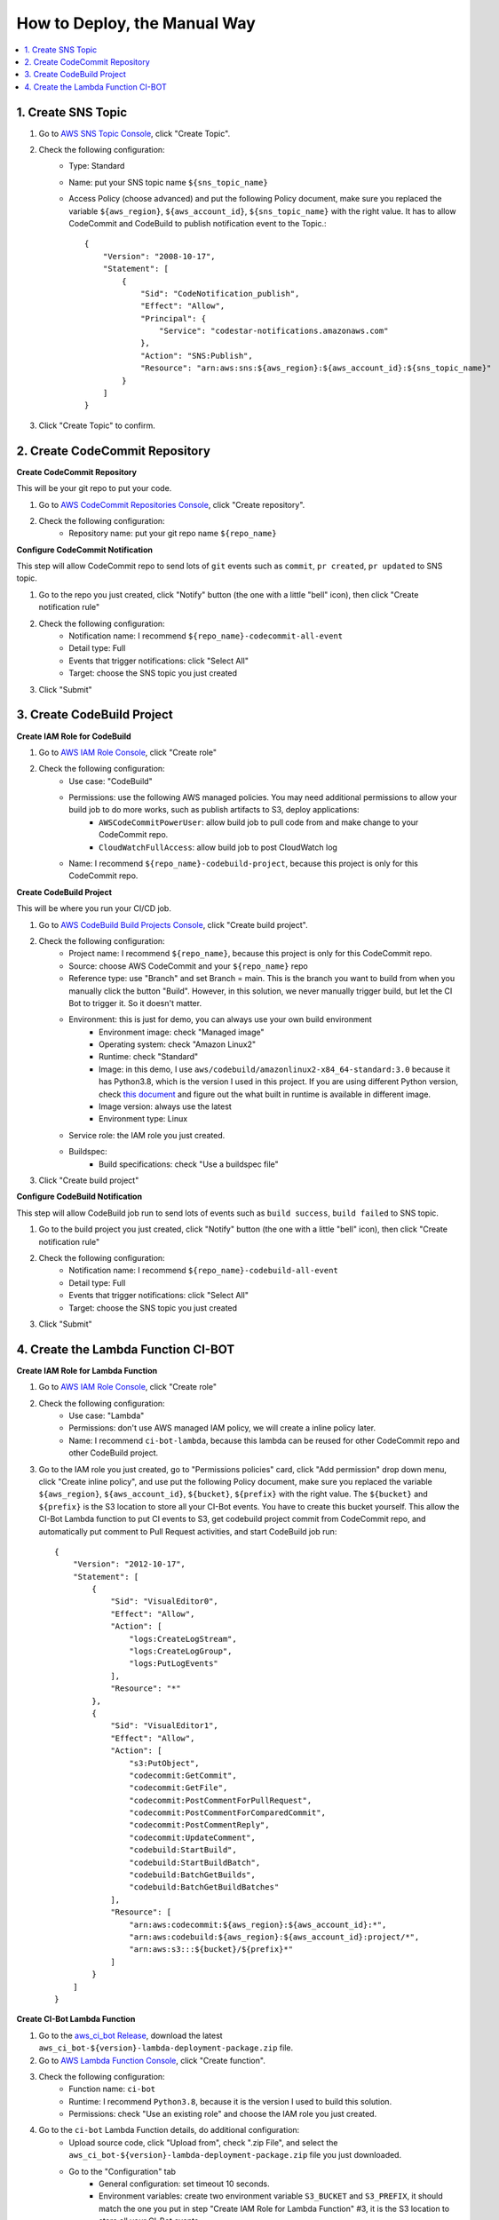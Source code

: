 How to Deploy, the Manual Way
==============================================================================

.. contents::
    :class: this-will-duplicate-information-and-it-is-still-useful-here
    :depth: 1
    :local:


1. Create SNS Topic
------------------------------------------------------------------------------
1. Go to `AWS SNS Topic Console <https://console.aws.amazon.com/sns/v3/home?#/topics>`_, click "Create Topic".
2. Check the following configuration:
    - Type: Standard
    - Name: put your SNS topic name ``${sns_topic_name}``
    - Access Policy (choose advanced) and put the following Policy document, make sure you replaced the variable ``${aws_region}``, ``${aws_account_id}``, ``${sns_topic_name}`` with the right value. It has to allow CodeCommit and CodeBuild to publish notification event to the Topic.::

        {
            "Version": "2008-10-17",
            "Statement": [
                {
                    "Sid": "CodeNotification_publish",
                    "Effect": "Allow",
                    "Principal": {
                        "Service": "codestar-notifications.amazonaws.com"
                    },
                    "Action": "SNS:Publish",
                    "Resource": "arn:aws:sns:${aws_region}:${aws_account_id}:${sns_topic_name}"
                }
            ]
        }

3. Click "Create Topic" to confirm.


2. Create CodeCommit Repository
------------------------------------------------------------------------------
**Create CodeCommit Repository**

This will be your git repo to put your code.

1. Go to `AWS CodeCommit Repositories Console <https://console.aws.amazon.com/codesuite/codecommit/repositories?#>`_, click "Create repository".
2. Check the following configuration:
    - Repository name: put your git repo name ``${repo_name}``

**Configure CodeCommit Notification**

This step will allow CodeCommit repo to send lots of ``git`` events such as ``commit``, ``pr created``, ``pr updated`` to SNS topic.

1. Go to the repo you just created, click "Notify" button (the one with a little "bell" icon), then click "Create notification rule"
2. Check the following configuration:
    - Notification name: I recommend ``${repo_name}-codecommit-all-event``
    - Detail type: Full
    - Events that trigger notifications: click "Select All"
    - Target: choose the SNS topic you just created
3. Click "Submit"


3. Create CodeBuild Project
------------------------------------------------------------------------------
**Create IAM Role for CodeBuild**

1. Go to `AWS IAM Role Console <https://console.aws.amazon.com/iamv2/home?#/roles>`_, click "Create role"
2. Check the following configuration:
    - Use case: "CodeBuild"
    - Permissions: use the following AWS managed policies. You may need additional permissions to allow your build job to do more works, such as publish artifacts to S3, deploy applications:
        - ``AWSCodeCommitPowerUser``: allow build job to pull code from and make change to your CodeCommit repo.
        - ``CloudWatchFullAccess``: allow build job to post CloudWatch log
    - Name: I recommend ``${repo_name}-codebuild-project``, because this project is only for this CodeCommit repo.

**Create CodeBuild Project**

This will be where you run your CI/CD job.

1. Go to `AWS CodeBuild Build Projects Console <https://console.aws.amazon.com/codesuite/codebuild/projects>`_, click "Create build project".
2. Check the following configuration:
    - Project name: I recommend ``${repo_name}``, because this project is only for this CodeCommit repo.
    - Source: choose AWS CodeCommit and your ``${repo_name}`` repo
    - Reference type: use "Branch" and set Branch = main. This is the branch you want to build from when you manually click the button "Build". However, in this solution, we never manually trigger build, but let the CI Bot to trigger it. So it doesn't matter.
    - Environment: this is just for demo, you can always use your own build environment
        - Environment image: check "Managed image"
        - Operating system: check "Amazon Linux2"
        - Runtime: check "Standard"
        - Image: in this demo, I use ``aws/codebuild/amazonlinux2-x84_64-standard:3.0`` because it has Python3.8, which is the version I used in this project. If you are using different Python version, check `this document <https://docs.aws.amazon.com/codebuild/latest/userguide/available-runtimes.html>`_ and figure out the what built in runtime is available in different image.
        - Image version: always use the latest
        - Environment type: Linux
    - Service role: the IAM role you just created.
    - Buildspec:
        - Build specifications: check "Use a buildspec file"
3. Click "Create build project"

**Configure CodeBuild Notification**

This step will allow CodeBuild job run to send lots of events such as ``build success``, ``build failed`` to SNS topic.

1. Go to the build project you just created, click "Notify" button (the one with a little "bell" icon), then click "Create notification rule"
2. Check the following configuration:
    - Notification name: I recommend ``${repo_name}-codebuild-all-event``
    - Detail type: Full
    - Events that trigger notifications: click "Select All"
    - Target: choose the SNS topic you just created
3. Click "Submit"


4. Create the Lambda Function CI-BOT
------------------------------------------------------------------------------
**Create IAM Role for Lambda Function**

1. Go to `AWS IAM Role Console <https://console.aws.amazon.com/iamv2/home?#/roles>`_, click "Create role"
2. Check the following configuration:
    - Use case: "Lambda"
    - Permissions: don't use AWS managed IAM policy, we will create a inline policy later.
    - Name: I recommend ``ci-bot-lambda``, because this lambda can be reused for other CodeCommit repo and other CodeBuild project.
3. Go to the IAM role you just created, go to "Permissions policies" card, click "Add permission" drop down menu, click "Create inline policy", and use put the following Policy document, make sure you replaced the variable ``${aws_region}``, ``${aws_account_id}``, ``${bucket}``, ``${prefix}`` with the right value. The ``${bucket}`` and ``${prefix}`` is the S3 location to store all your CI-Bot events. You have to create this bucket yourself. This allow the CI-Bot Lambda function to put CI events to S3, get codebuild project commit from CodeCommit repo, and automatically put comment to Pull Request activities, and start CodeBuild job run::

    {
        "Version": "2012-10-17",
        "Statement": [
            {
                "Sid": "VisualEditor0",
                "Effect": "Allow",
                "Action": [
                    "logs:CreateLogStream",
                    "logs:CreateLogGroup",
                    "logs:PutLogEvents"
                ],
                "Resource": "*"
            },
            {
                "Sid": "VisualEditor1",
                "Effect": "Allow",
                "Action": [
                    "s3:PutObject",
                    "codecommit:GetCommit",
                    "codecommit:GetFile",
                    "codecommit:PostCommentForPullRequest",
                    "codecommit:PostCommentForComparedCommit",
                    "codecommit:PostCommentReply",
                    "codecommit:UpdateComment",
                    "codebuild:StartBuild",
                    "codebuild:StartBuildBatch",
                    "codebuild:BatchGetBuilds",
                    "codebuild:BatchGetBuildBatches"
                ],
                "Resource": [
                    "arn:aws:codecommit:${aws_region}:${aws_account_id}:*",
                    "arn:aws:codebuild:${aws_region}:${aws_account_id}:project/*",
                    "arn:aws:s3:::${bucket}/${prefix}*"
                ]
            }
        ]
    }

**Create CI-Bot Lambda Function**

1. Go to the `aws_ci_bot Release <https://github.com/MacHu-GWU/aws_ci_bot-project/releases>`_, download the latest ``aws_ci_bot-${version}-lambda-deployment-package.zip`` file.
2. Go to `AWS Lambda Function Console <https://console.aws.amazon.com/lambda/home?#/functions>`_, click "Create function".
3. Check the following configuration:
    - Function name: ``ci-bot``
    - Runtime: I recommend ``Python3.8``, because it is the version I used to build this solution.
    - Permissions: check "Use an existing role" and choose the IAM role you just created.
4. Go to the ``ci-bot`` Lambda Function details, do additional configuration:
    - Upload source code, click "Upload from", check ".zip File", and select the ``aws_ci_bot-${version}-lambda-deployment-package.zip`` file you just downloaded.
    - Go to the "Configuration" tab
        - General configuration: set timeout 10 seconds.
        - Environment variables: create two environment variable ``S3_BUCKET`` and ``S3_PREFIX``, it should match the one you put in step "Create IAM Role for Lambda Function" #3, it is the S3 location to store all your CI-Bot events.
5. Add SNS topic as the trigger:
    - Go to the "Function overview" card on top, click "Add trigger".
    - select "SNS", and select the SNS topic you created.
    - click "Add".
